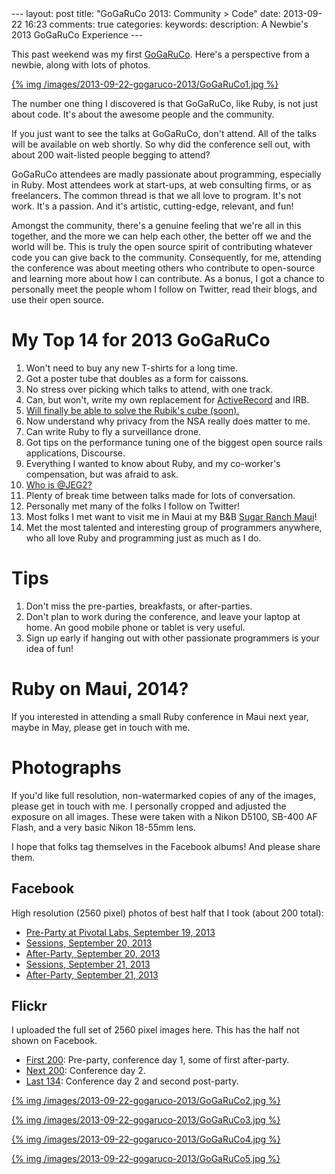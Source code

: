 #+BEGIN_HTML
---
layout: post
title: "GoGaRuCo 2013: Community > Code"
date: 2013-09-22 16:23
comments: true
categories: 
keywords: 
description: A Newbie's 2013 GoGaRuCo Experience
---
#+END_HTML

This past weekend was my first [[http://gogaruco.com/][GoGaRuCo]]. Here's a perspective from a newbie,
along with lots of photos.
#+begin_html
<a target=_ href=https://www.facebook.com/photo.php?fbid=674318365913265&set=a.674315479246887.1073741830.484394724905631&type=1>
#+end_html
{% img /images/2013-09-22-gogaruco-2013/GoGaRuCo1.jpg %}
#+begin_html
</a>
#+end_html

The number one thing I discovered is that GoGaRuCo, like Ruby, is not just about
code. It's about the awesome people and the community. 

If you just want to see the talks at GoGaRuCo, don't attend. All of the talks
will be available on web shortly. So why did the conference sell out, with about
200 wait-listed people begging to attend?

GoGaRuCo attendees are madly passionate about programming, especially in Ruby.
Most attendees work at start-ups, at web consulting firms, or as freelancers.
The common thread is that we all love to program. It's not work. It's a passion.
And it's artistic, cutting-edge, relevant, and fun!

Amongst the community, there's a genuine feeling that we're all in this
together, and the more we can help each other, the better off we and the world
will be. This is truly the open source spirit of contributing whatever code you
can give back to the community. Consequently, for me, attending the conference
was about meeting others who contribute to open-source and learning more about
how I can contribute. As a bonus, I got a chance to personally meet the people
whom I follow on Twitter, read their blogs, and use their open source.

#+begin_html
<!-- more -->
#+end_html

* My Top 14 for 2013 GoGaRuCo
1. Won't need to buy any new T-shirts for a long time.
2. Got a poster tube that doubles as a form for caissons.
3. No stress over picking which talks to attend, with one track.
4. Can, but won't, write my own replacement for [[http://www.confreaks.com/videos/2669-gogaruco2013-the-littlest-orm][ActiveRecord]] and IRB.
5. [[http://www.confreaks.com/videos/2670-gogaruco2013-solving-the-rubik-s-cube-in-20-seconds][Will finally be able to solve the Rubik's cube (soon).]]
6. Now understand why privacy from the NSA really does matter to me.
7. Can write Ruby to fly a surveillance drone.
8. Got tips on the performance tuning one of the biggest open source rails
   applications, Discourse.
9. Everything I wanted to know about Ruby, and my co-worker's compensation, but
   was afraid to ask.
10. [[https://www.youtube.com/watch?v=6cdbx1BmboQ][Who is @JEG2?]]
11. Plenty of break time between talks made for lots of conversation.
12. Personally met many of the folks I follow on Twitter!
13. Most folks I met want to visit me in Maui at my B&B [[http://www.sugarranchmaui.com][Sugar Ranch Maui]]!
14. Met the most talented and interesting group of programmers anywhere, who
    all love Ruby and programming just as much as I do.

* Tips
1. Don't miss the pre-parties, breakfasts, or after-parties.
2. Don't plan to work during the conference, and leave your laptop at home. An
   good mobile phone or tablet is very useful.
3. Sign up early if hanging out with other passionate programmers is your idea
   of fun!

* Ruby on Maui, 2014?
If you interested in attending a small Ruby conference in Maui next year, maybe
in May, please get in touch with me.
   
* Photographs
If you'd like full resolution, non-watermarked copies of any of the images,
please get in touch with me. I personally cropped and adjusted the exposure on
all images. These were taken with a Nikon D5100, SB-400 AF Flash, and a very
basic Nikon 18-55mm lens.

I hope that folks tag themselves in the Facebook albums! And please share them.

** Facebook
High resolution (2560 pixel) photos of best half that I took (about 200 total):
+ [[https://www.facebook.com/media/set/?set%3Da.674312419247193.1073741829.484394724905631&type%3D1&l%3De7d75dd035][Pre-Party at Pivotal Labs, September 19, 2013]]
+ [[https://www.facebook.com/media/set/?set%3Da.674315479246887.1073741830.484394724905631&type%3D1&l%3D5e5f0ccdf2][Sessions, September 20, 2013]]
+ [[https://www.facebook.com/media/set/?set%3Da.674317992579969.1073741831.484394724905631&type%3D1&l%3D84732636b8][After-Party, September 20, 2013]]
+ [[https://www.facebook.com/media/set/?set%3Da.674798672531901.1073741832.484394724905631&type%3D1&l%3Dd50e526b26][Sessions, September 21, 2013]]
+ [[https://www.facebook.com/media/set/?set%3Da.674800445865057.1073741833.484394724905631&type%3D1&l%3Dba7bd127b1][After-Party, September 21, 2013]]

** Flickr
I uploaded the full set of 2560 pixel images here. This has the half not shown
on Facebook.
+ [[http://www.flickr.com/photos/justingordon/sets/72157635909414895/][First 200]]: Pre-party, conference day 1, some of first after-party.
+ [[http://www.flickr.com/photos/justingordon/sets/72157635909144156/][Next 200]]: Conference day 2.
+ [[http://www.flickr.com/photos/justingordon/sets/72157635909491013/][Last 134]]: Conference day 2 and second post-party.

#+begin_html
<a target=_ href=https://www.facebook.com/photo.php?fbid=674800812531687&set=a.674800445865057.1073741833.484394724905631&type= >
#+end_html
{% img /images/2013-09-22-gogaruco-2013/GoGaRuCo2.jpg %}
#+begin_html
</a>
#+end_html

#+begin_html
<a target=_ href=https://www.facebook.com/photo.php?fbid=674319075913194&set=a.674317992579969.1073741831.484394724905631&type=1 >
#+end_html
{% img /images/2013-09-22-gogaruco-2013/GoGaRuCo3.jpg %}
#+begin_html
</a>
#+end_html


#+begin_html
<a target=_ href=https://www.facebook.com/photo.php?fbid=674799195865182&set=a.674798672531901.1073741832.484394724905631&type=1 >
#+end_html
{% img /images/2013-09-22-gogaruco-2013/GoGaRuCo4.jpg %}
#+begin_html
</a>
#+end_html

#+begin_html
<a target=_ href=https://www.facebook.com/photo.php?fbid=674321559246279&set=a.674317992579969.1073741831.484394724905631&type=1 >
#+end_html
{% img /images/2013-09-22-gogaruco-2013/GoGaRuCo5.jpg %}
#+begin_html
</a>
#+end_html
